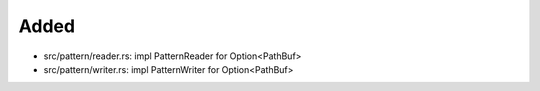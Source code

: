 .. A new scriv changelog fragment.
..
.. Uncomment the header that is right (remove the leading dots).
..
Added
.....

- src/pattern/reader.rs:  impl PatternReader for Option<PathBuf>

- src/pattern/writer.rs:  impl PatternWriter for Option<PathBuf>

.. Changed
.. .......
..
.. - A bullet item for the Changed category.
..
.. Deprecated
.. ..........
..
.. - A bullet item for the Deprecated category.
..
.. Fixed
.. .....
..
.. - A bullet item for the Fixed category.
..
.. Removed
.. .......
..
.. - A bullet item for the Removed category.
..
.. Security
.. ........
..
.. - A bullet item for the Security category.
..
